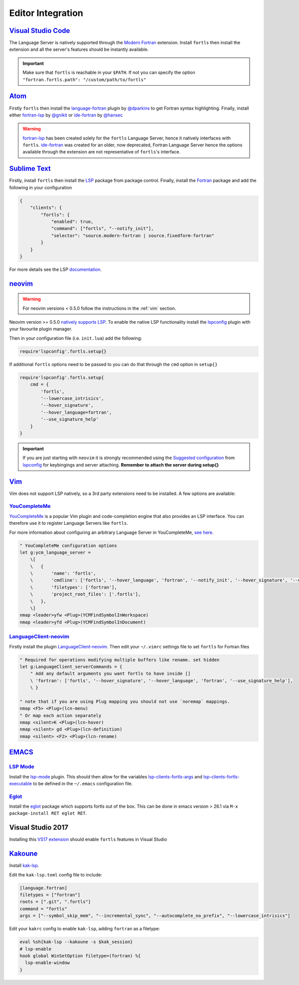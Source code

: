 Editor Integration
===================

`Visual Studio Code <https://code.visualstudio.com/>`__
-------------------------------------------------------

The Language Server is natively supported through the `Modern Fortran`_ extension.
Install ``fortls`` then install the extension and all the server's features should be instantly available.

.. _Modern Fortran: https://marketplace.visualstudio.com/items?itemName=fortran-lang.linter-gfortran

.. important::
    Make sure that ``fortls`` is reachable in your ``$PATH``. If not you can specify the option
    ``"fortran.fortls.path": "/custom/path/to/fortls"``

`Atom <https://atom.io/>`__
---------------------------

Firstly ``fortls`` then install the `language-fortran`_ plugin by `@dparkins`_ to get Fortran syntax highlighting.
Finally, install either `fortran-lsp`_ by `@gnikit`_ or `ide-fortran`_ by `@hansec`_

.. warning::
    `fortran-lsp`_ has been created solely for the ``fortls`` Language Server, hence it natively interfaces with ``fortls``.
    `ide-fortran`_ was created for an older, now deprecated, Fortran Language Server hence the options
    available through the extension are not representative of ``fortls``'s interface.

.. _language-fortran: https://atom.io/packages/language-fortran
.. _@dparkins: https://github.com/dparkins
.. _fortran-lsp: https://atom.io/packages/fortran-lsp
.. _@gnikit: https://github.com/gnikit
.. _ide-fortran: https://atom.io/packages/ide-fortran
.. _@hansec: https://github.com/hansec

`Sublime Text <https://www.sublimetext.com/>`__
-----------------------------------------------

Firstly, install ``fortls`` then install the `LSP`_ package from package control.
Finally, install the `Fortran`_ package and add the following in your configuration

.. code-block:: json

    {
        "clients": {
            "fortls": {
                "enabled": true,
                "command": ["fortls", "--notify_init"],
                "selector": "source.modern-fortran | source.fixedform-fortran"
            }
        }
    }

For more details see the LSP `documentation`_.

.. _LSP: https://github.com/sublimelsp/LSP
.. _Fortran: https://packagecontrol.io/packages/Fortran
.. _documentation: https://lsp.sublimetext.io/language_servers/#fortran


`neovim <https://neovim.io/>`__
-------------------------------

.. warning::
    For neovim versions < 0.5.0 follow the instructions in the :ref:`vim` section.

Neovim version >= 0.5.0 `natively supports LSP <https://neovim.io/doc/lsp/>`_.
To enable the native LSP functionality install the `lspconfig`_ plugin with your
favourite plugin manager.

Then in your configuration file (i.e. ``init.lua``) add the following:

.. code-block:: lua

    require'lspconfig'.fortls.setup{}


If additional ``fortls`` options need to be passed to you can do that through
the ``cmd`` option in ``setup{}``


.. code-block:: lua

    require'lspconfig'.fortls.setup{
        cmd = {
            'fortls',
            '--lowercase_intrisics',
            '--hover_signature',
            '--hover_language=fortran',
            '--use_signature_help'
        }
    }

.. important::
    If you are just starting with ``neovim`` it is strongly recommended using
    the `Suggested configuration`_ from `lspconfig`_ for keybingings and server
    attaching. **Remember to attach the server during setup{}**

.. _lspconfig: https://github.com/neovim/nvim-lspconfig
.. _Suggested configuration: https://github.com/neovim/nvim-lspconfig#suggested-configuration


.. _vim:

`Vim <https://www.vim.org/>`__
------------------------------

Vim does not support LSP natively, so a 3rd party extensions need to be installed.
A few options are available:

`YouCompleteMe <https://ycm-core.github.io/YouCompleteMe/>`__
^^^^^^^^^^^^^^^^^^^^^^^^^^^^^^^^^^^^^^^^^^^^^^^^^^^^^^^^^^^^^

`YouCompleteMe <https://github.com/ycm-core/YouCompleteMe>`__
is a popular Vim plugin and code-completion engine that also provides an LSP interface.
You can therefore use it to register Language Servers like ``fortls``.

For more information about configuring an arbitrary Language Server in YouCompleteMe,
`see here <https://ycm-core.github.io/YouCompleteMe/#plugging-an-arbitrary-lsp-server>`__.

.. code-block:: vim

    " YouCompleteMe configuration options
    let g:ycm_language_server =
        \[
        \   {
        \       'name': 'fortls',
        \       'cmdline': ['fortls', '--hover_language', 'fortran', '--notify_init', '--hover_signature', '--use_signature_help'],
        \       'filetypes': ['fortran'],
        \       'project_root_files': ['.fortls'],
        \   },
        \]
    nmap <leader>yfw <Plug>(YCMFindSymbolInWorkspace)
    nmap <leader>yfd <Plug>(YCMFindSymbolInDocument)


`LanguageClient-neovim <https://github.com/autozimu/LanguageClient-neovim>`__
^^^^^^^^^^^^^^^^^^^^^^^^^^^^^^^^^^^^^^^^^^^^^^^^^^^^^^^^^^^^^^^^^^^^^^^^^^^^^

Firstly install the plugin `LanguageClient-neovim`_. Then edit your ``~/.vimrc`` settings file
to set ``fortls`` for Fortran files

.. code-block:: vim

    " Required for operations modifying multiple buffers like rename. set hidden
    let g:LanguageClient_serverCommands = {
        " Add any default arguments you want fortls to have inside []
        \ 'fortran': ['fortls', '--hover_signature', '--hover_language', 'fortran', '--use_signature_help'],
        \ }

    " note that if you are using Plug mapping you should not use `noremap` mappings.
    nmap <F5> <Plug>(lcn-menu)
    " Or map each action separately
    nmap <silent>K <Plug>(lcn-hover)
    nmap <silent> gd <Plug>(lcn-definition)
    nmap <silent> <F2> <Plug>(lcn-rename)

.. _LanguageClient-neovim: https://github.com/autozimu/LanguageClient-neovim


`EMACS <https://www.gnu.org/software/emacs/>`__
-----------------------------------------------

`LSP Mode <https://emacs-lsp.github.io/lsp-mode>`__
^^^^^^^^^^^^^^^^^^^^^^^^^^^^^^^^^^^^^^^^^^^^^^^^^^^^^^^^^^^^^^^^^^^^^^^^^^^^^

Install the `lsp-mode`_ plugin. This should then allow for the variables
`lsp-clients-fortls-args`_ and `lsp-clients-fortls-executable`_ to be defined in the ``~/.emacs`` configuration file.

.. _lsp-mode: https://emacs-lsp.github.io/lsp-mode/page/installation
.. _lsp-clients-fortls-args: https://emacs-lsp.github.io/lsp-mode/page/lsp-fortran/#lsp-clients-fortls-args
.. _lsp-clients-fortls-executable: https://emacs-lsp.github.io/lsp-mode/page/lsp-fortran/#lsp-clients-fortls-executable


`Eglot <https://github.com/joaotavora/eglot>`__
^^^^^^^^^^^^^^^^^^^^^^^^^^^^^^^^^^^^^^^^^^^^^^^^^^^^^^^^^^^^^^^^^^^^^^^^^^^^^

Install the `eglot`_ package which supports fortls out of the box.
This can be done in emacs version > 26.1 via ``M-x package-install RET eglot RET``.

.. _eglot: https://github.com/joaotavora/eglot


Visual Studio 2017
------------------

Installing this `VS17 extension`_ should enable ``fortls`` features in Visual Studio

.. _VS17 extension: https://github.com/michaelkonecny/vs-fortran-ls-client

`Kakoune <https://kakoune.org/>`__
----------------------------------

Install `kak-lsp <https://github.com/kak-lsp/>`_.

Edit the ``kak-lsp.toml`` config file to include:

.. code-block:: sh

  [language.fortran]
  filetypes = ["fortran"]
  roots = [".git", ".fortls"]
  command = "fortls"
  args = ["--symbol_skip_mem", "--incremental_sync", "--autocomplete_no_prefix", "--lowercase_intrisics"]

Edit your ``kakrc`` config to enable ``kak-lsp``, adding ``fortran`` as a filetype:

.. code-block:: sh

   eval %sh{kak-lsp --kakoune -s $kak_session}
   # lsp-enable
   hook global WinSetOption filetype=(fortran) %{
     lsp-enable-window
   }
